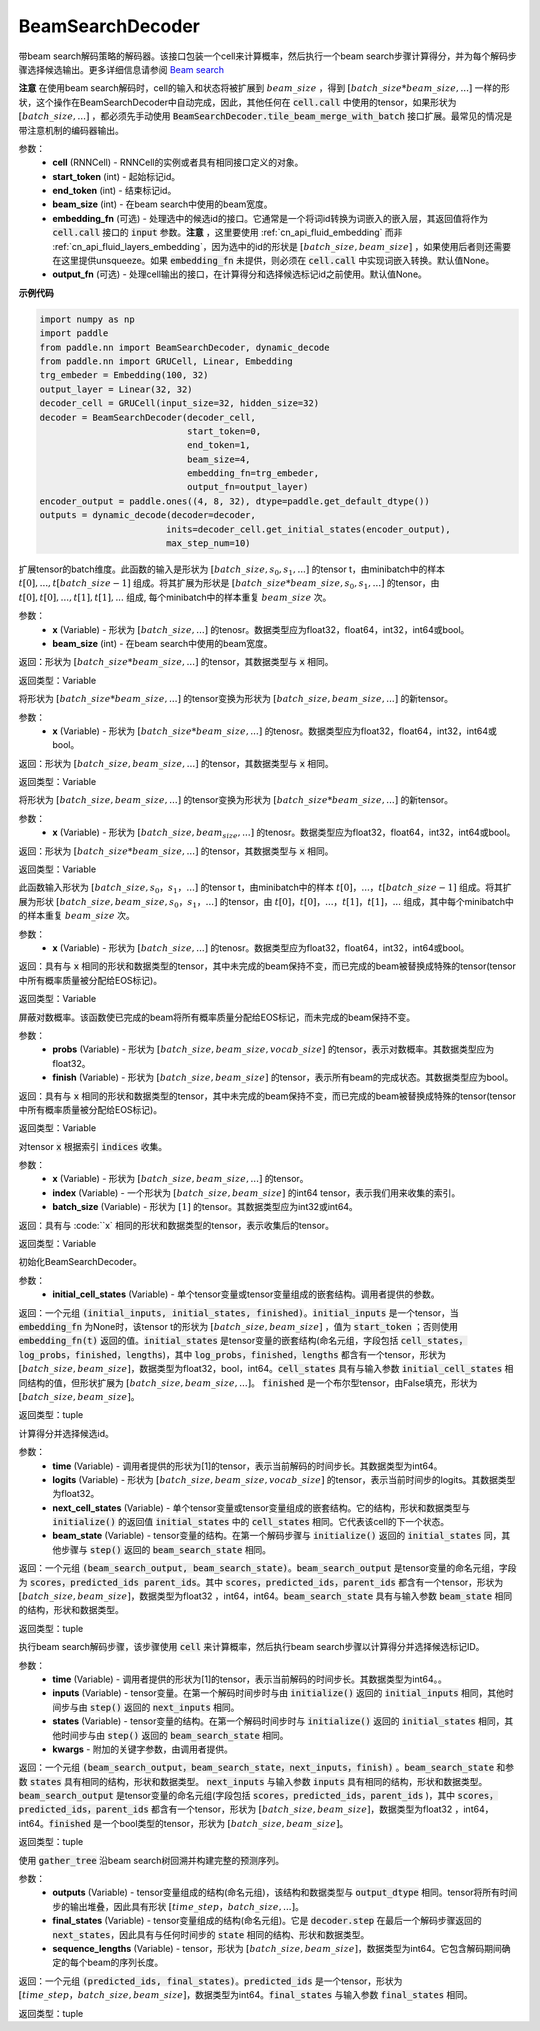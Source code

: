 .. _cn_api_fluid_layers_BeamSearchDecoder:

BeamSearchDecoder
-------------------------------



.. py:class:: paddle.nn.BeamSearchDecoder(cell, start_token, end_token, beam_size, embedding_fn=None, output_fn=None)



    
带beam search解码策略的解码器。该接口包装一个cell来计算概率，然后执行一个beam search步骤计算得分，并为每个解码步骤选择候选输出。更多详细信息请参阅 `Beam search <https://en.wikipedia.org/wiki/Beam_search>`_
    
**注意** 在使用beam search解码时，cell的输入和状态将被扩展到 :math:`beam\_size` ，得到 :math:`[batch\_size * beam\_size, ...]` 一样的形状，这个操作在BeamSearchDecoder中自动完成，因此，其他任何在 :code:`cell.call` 中使用的tensor，如果形状为  :math:`[batch\_size, ...]` ，都必须先手动使用 :code:`BeamSearchDecoder.tile_beam_merge_with_batch` 接口扩展。最常见的情况是带注意机制的编码器输出。

参数：
  - **cell** (RNNCell) - RNNCell的实例或者具有相同接口定义的对象。
  - **start_token** (int) - 起始标记id。
  - **end_token** (int) - 结束标记id。
  - **beam_size** (int) - 在beam search中使用的beam宽度。
  - **embedding_fn** (可选) - 处理选中的候选id的接口。它通常是一个将词id转换为词嵌入的嵌入层，其返回值将作为 :code:`cell.call` 接口的 :code:`input` 参数。**注意** ，这里要使用 :ref:`cn_api_fluid_embedding` 而非 :ref:`cn_api_fluid_layers_embedding`，因为选中的id的形状是 :math:`[batch\_size, beam\_size]` ，如果使用后者则还需要在这里提供unsqueeze。如果 :code:`embedding_fn` 未提供，则必须在 :code:`cell.call` 中实现词嵌入转换。默认值None。
  - **output_fn** (可选) - 处理cell输出的接口，在计算得分和选择候选标记id之前使用。默认值None。

**示例代码**

.. code-block:: python
        
    import numpy as np
    import paddle
    from paddle.nn import BeamSearchDecoder, dynamic_decode
    from paddle.nn import GRUCell, Linear, Embedding
    trg_embeder = Embedding(100, 32)
    output_layer = Linear(32, 32)
    decoder_cell = GRUCell(input_size=32, hidden_size=32)
    decoder = BeamSearchDecoder(decoder_cell,
                                start_token=0,
                                end_token=1,
                                beam_size=4,
                                embedding_fn=trg_embeder,
                                output_fn=output_layer)
    encoder_output = paddle.ones((4, 8, 32), dtype=paddle.get_default_dtype())
    outputs = dynamic_decode(decoder=decoder,
                            inits=decoder_cell.get_initial_states(encoder_output),
                            max_step_num=10)


.. py:method:: tile_beam_merge_with_batch(x, beam_size)

扩展tensor的batch维度。此函数的输入是形状为 :math:`[batch\_size, s_0, s_1, ...]` 的tensor t，由minibatch中的样本 :math:`t[0], ..., t[batch\_size - 1]` 组成。将其扩展为形状是  :math:`[batch\_size * beam\_size, s_0, s_1, ...]` 的tensor，由 :math:`t[0], t[0], ..., t[1], t[1], ...` 组成, 每个minibatch中的样本重复 :math:`beam\_size` 次。

参数：
  - **x** (Variable) - 形状为 :math:`[batch\_size, ...]` 的tenosr。数据类型应为float32，float64，int32，int64或bool。
  - **beam_size** (int) - 在beam search中使用的beam宽度。

返回：形状为 :math:`[batch\_size * beam\_size, ...]` 的tensor，其数据类型与 :code:`x` 相同。
    
返回类型：Variable
    
.. py:method:: _split_batch_beams(x)

将形状为 :math:`[batch\_size * beam\_size, ...]` 的tensor变换为形状为 :math:`[batch\_size, beam\_size, ...]` 的新tensor。

参数：
  - **x** (Variable) - 形状为 :math:`[batch\_size * beam\_size, ...]` 的tenosr。数据类型应为float32，float64，int32，int64或bool。

返回：形状为 :math:`[batch\_size, beam\_size, ...]` 的tensor，其数据类型与 :code:`x` 相同。

返回类型：Variable        

.. py:method:: _merge_batch_beams(x)

将形状为 :math:`[batch\_size, beam\_size, ...]` 的tensor变换为形状为 :math:`[batch\_size * beam\_size,...]` 的新tensor。

参数：
  - **x** (Variable) - 形状为 :math:`[batch\_size, beam_size,...]` 的tenosr。数据类型应为float32，float64，int32，int64或bool。

返回：形状为 :math:`[batch\_size * beam\_size, ...]` 的tensor，其数据类型与 :code:`x` 相同。

返回类型：Variable   

.. py:method:: _expand_to_beam_size(x)

此函数输入形状为 :math:`[batch\_size,s_0，s_1，...]` 的tensor t，由minibatch中的样本 :math:`t[0]，...，t[batch\_size-1]` 组成。将其扩展为形状 :math:`[ batch\_size,beam\_size,s_0，s_1，...]` 的tensor，由 :math:`t[0]，t[0]，...，t[1]，t[1]，...` 组成，其中每个minibatch中的样本重复 :math:`beam\_size` 次。

参数：
  - **x** (Variable) - 形状为 :math:`[batch\_size, ...]` 的tenosr。数据类型应为float32，float64，int32，int64或bool。

返回：具有与 :code:`x` 相同的形状和数据类型的tensor，其中未完成的beam保持不变，而已完成的beam被替换成特殊的tensor(tensor中所有概率质量被分配给EOS标记)。

返回类型：Variable   

.. py:method:: _mask_probs(probs, finished)

屏蔽对数概率。该函数使已完成的beam将所有概率质量分配给EOS标记，而未完成的beam保持不变。

参数：
  - **probs** (Variable) - 形状为 :math:`[batch\_size,beam\_size,vocab\_size]` 的tensor，表示对数概率。其数据类型应为float32。
  - **finish** (Variable) - 形状为 :math:`[batch\_size,beam\_size]` 的tensor，表示所有beam的完成状态。其数据类型应为bool。

返回：具有与 :code:`x` 相同的形状和数据类型的tensor，其中未完成的beam保持不变，而已完成的beam被替换成特殊的tensor(tensor中所有概率质量被分配给EOS标记)。

返回类型：Variable   

.. py:method:: _gather(x, indices, batch_size)

对tensor :code:`x` 根据索引 :code:`indices` 收集。

参数：
  - **x** (Variable) - 形状为 :math:`[batch\_size, beam\_size,...]` 的tensor。
  - **index** (Variable) - 一个形状为 :math:`[batch\_size, beam\_size]` 的int64 tensor，表示我们用来收集的索引。
  - **batch_size** (Variable) - 形状为 :math:`[1]` 的tensor。其数据类型应为int32或int64。

返回：具有与 :code:``x` 相同的形状和数据类型的tensor，表示收集后的tensor。

返回类型：Variable   

.. py:method:: initialize(initial_cell_states)

初始化BeamSearchDecoder。

参数：
  - **initial_cell_states** (Variable) - 单个tensor变量或tensor变量组成的嵌套结构。调用者提供的参数。

返回：一个元组 :code:`(initial_inputs, initial_states, finished)`。:code:`initial_inputs` 是一个tensor，当 :code:`embedding_fn` 为None时，该tensor t的形状为 :math:`[batch\_size,beam\_size]` ，值为 :code:`start_token` ；否则使用 :code:`embedding_fn(t)` 返回的值。:code:`initial_states` 是tensor变量的嵌套结构(命名元组，字段包括 :code:`cell_states，log_probs，finished，lengths`)，其中 :code:`log_probs，finished，lengths` 都含有一个tensor，形状为 :math:`[batch\_size, beam\_size]`，数据类型为float32，bool，int64。:code:`cell_states` 具有与输入参数 :code:`initial_cell_states` 相同结构的值，但形状扩展为 :math:`[batch\_size,beam\_size,...]`。 :code:`finished` 是一个布尔型tensor，由False填充，形状为 :math:`[batch\_size,beam\_size]`。

返回类型：tuple

.. py:method:: _beam_search_step(time, logits, next_cell_states, beam_state)
    
计算得分并选择候选id。
  
参数：
  - **time** (Variable) - 调用者提供的形状为[1]的tensor，表示当前解码的时间步长。其数据类型为int64。
  - **logits** (Variable) - 形状为 :math:`[batch\_size,beam\_size,vocab\_size]` 的tensor，表示当前时间步的logits。其数据类型为float32。
  - **next_cell_states** (Variable) - 单个tensor变量或tensor变量组成的嵌套结构。它的结构，形状和数据类型与 :code:`initialize()` 的返回值 :code:`initial_states` 中的 :code:`cell_states` 相同。它代表该cell的下一个状态。
  - **beam_state** (Variable) - tensor变量的结构。在第一个解码步骤与 :code:`initialize()` 返回的 :code:`initial_states` 同，其他步骤与 :code:`step()` 返回的 :code:`beam_search_state` 相同。
  
返回：一个元组 :code:`(beam_search_output, beam_search_state)`。:code:`beam_search_output` 是tensor变量的命名元组，字段为 :code:`scores，predicted_ids parent_ids`。其中 :code:`scores，predicted_ids，parent_ids` 都含有一个tensor，形状为 :math:`[batch\_size,beam\_size]`，数据类型为float32 ，int64，int64。:code:`beam_search_state` 具有与输入参数 :code:`beam_state` 相同的结构，形状和数据类型。

返回类型：tuple

.. py:method:: step(time, inputs, states, **kwargs)

执行beam search解码步骤，该步骤使用 :code:`cell` 来计算概率，然后执行beam search步骤以计算得分并选择候选标记ID。
  
参数：
  - **time** (Variable) - 调用者提供的形状为[1]的tensor，表示当前解码的时间步长。其数据类型为int64。。
  - **inputs** (Variable) - tensor变量。在第一个解码时间步时与由 :code:`initialize()` 返回的 :code:`initial_inputs` 相同，其他时间步与由 :code:`step()` 返回的 :code:`next_inputs` 相同。
  - **states** (Variable) - tensor变量的结构。在第一个解码时间步时与 :code:`initialize()` 返回的 :code:`initial_states` 相同，其他时间步与由 :code:`step()` 返回的 :code:`beam_search_state` 相同。
  - **kwargs** - 附加的关键字参数，由调用者提供。
  
返回：一个元组 :code:`(beam_search_output，beam_search_state，next_inputs，finish)` 。:code:`beam_search_state` 和参数 :code:`states` 具有相同的结构，形状和数据类型。 :code:`next_inputs` 与输入参数 :code:`inputs` 具有相同的结构，形状和数据类型。 :code:`beam_search_output` 是tensor变量的命名元组(字段包括 :code:`scores，predicted_ids，parent_ids` )，其中 :code:`scores，predicted_ids，parent_ids` 都含有一个tensor，形状为 :math:`[batch\_size,beam\_size]`，数据类型为float32 ，int64，int64。:code:`finished` 是一个bool类型的tensor，形状为 :math:`[batch\_size,beam\_size]`。

返回类型：tuple

.. py:method:: finalize(outputs, final_states, sequence_lengths)
    
使用 :code:`gather_tree` 沿beam search树回溯并构建完整的预测序列。
  
参数：
  - **outputs** (Variable) - tensor变量组成的结构(命名元组)，该结构和数据类型与 :code:`output_dtype` 相同。tensor将所有时间步的输出堆叠，因此具有形状 :math:`[time\_step，batch\_size,...]`。
  - **final_states** (Variable) - tensor变量组成的结构(命名元组)。它是 :code:`decoder.step` 在最后一个解码步骤返回的 :code:`next_states`，因此具有与任何时间步的 :code:`state` 相同的结构、形状和数据类型。
  - **sequence_lengths** (Variable) - tensor，形状为 :math:`[batch\_size,beam\_size]`，数据类型为int64。它包含解码期间确定的每个beam的序列长度。
  
返回：一个元组 :code:`(predicted_ids, final_states)`。:code:`predicted_ids` 是一个tensor，形状为 :math:`[time\_step，batch\_size,beam\_size]`，数据类型为int64。:code:`final_states` 与输入参数 :code:`final_states` 相同。

返回类型：tuple
